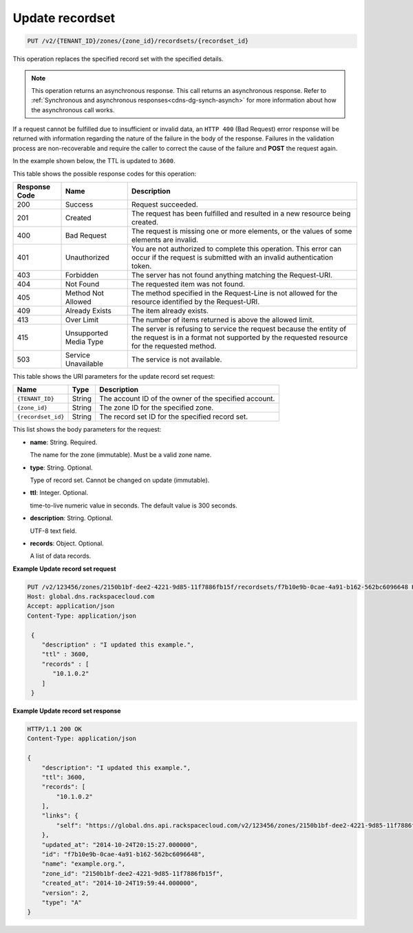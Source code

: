 .. _PUT_updateRecordset_v2__account_id__zones__zone_id__recordsets__recordset_id__recordsets:

Update recordset
^^^^^^^^^^^^^^^^^^^^^^^^^^^^^^^^^^^^^^^^^^^^^^^^^^^^^^^^^^^^^^^^^^^^^^^^^^^^^^^^

.. code::

    PUT /v2/{TENANT_ID}/zones/{zone_id}/recordsets/{recordset_id}

This operation replaces the specified record set with the specified details.

..  note:: 

    This operation returns an asynchronous response. This call returns an
    asynchronous response. Refer to 
    :ref:`Synchronous and asynchronous responses<cdns-dg-synch-asynch>` for more 
    information about how the asynchronous call works.     

If a request cannot be fulfilled due to insufficient or invalid data, an ``HTTP 400`` 
(Bad Request) error response will be returned with information regarding the nature of the 
failure in the body of the response. Failures in the validation process are non-recoverable 
and require the caller to correct the cause of the failure and **POST** the request again.

In the example shown below, the TTL is updated to ``3600``.

This table shows the possible response codes for this operation:

+---------+-----------------------+---------------------------------------------+
| Response| Name                  | Description                                 |
| Code    |                       |                                             |
+=========+=======================+=============================================+
| 200     | Success               | Request succeeded.                          |
+---------+-----------------------+---------------------------------------------+
| 201     | Created               | The request has been fulfilled and resulted |
|         |                       | in a new resource being created.            |
+---------+-----------------------+---------------------------------------------+
| 400     | Bad Request           | The request is missing one or more          |
|         |                       | elements, or the values of some elements    |
|         |                       | are invalid.                                |
+---------+-----------------------+---------------------------------------------+
| 401     | Unauthorized          | You are not authorized to complete this     |
|         |                       | operation. This error can occur if the      |
|         |                       | request is submitted with an invalid        |
|         |                       | authentication token.                       |
+---------+-----------------------+---------------------------------------------+
| 403     | Forbidden             | The server has not found anything matching  |
|         |                       | the Request-URI.                            |
+---------+-----------------------+---------------------------------------------+
| 404     | Not Found             | The requested item was not found.           |
+---------+-----------------------+---------------------------------------------+
| 405     | Method Not Allowed    | The method specified in the Request-Line is |
|         |                       | not allowed for the resource identified by  |
|         |                       | the Request-URI.                            |
+---------+-----------------------+---------------------------------------------+
| 409     | Already Exists        | The item already exists.                    |
+---------+-----------------------+---------------------------------------------+
| 413     | Over Limit            | The number of items returned is above the   |
|         |                       | allowed limit.                              |
+---------+-----------------------+---------------------------------------------+
| 415     | Unsupported Media     | The server is refusing to service the       |
|         | Type                  | request because the entity of the request   |
|         |                       | is in a format not supported by the         |
|         |                       | requested resource for the requested        |
|         |                       | method.                                     |
+---------+-----------------------+---------------------------------------------+
| 503     | Service Unavailable   | The service is not available.               |
+---------+-----------------------+---------------------------------------------+


This table shows the URI parameters for the update record set request:

+-----------------------+---------+---------------------------------------------+
| Name                  | Type    | Description                                 |
+=======================+=========+=============================================+
| ``{TENANT_ID}``       | ​String | The account ID of the owner of the          |
|                       |         | specified account.                          |
+-----------------------+---------+---------------------------------------------+
| ``{zone_id}``         | ​String | The zone ID for the specified zone.         |
+-----------------------+---------+---------------------------------------------+
| ``{recordset_id}``    | ​String | The record set ID for the specified record  |
|                       |         | set.                                        |
+-----------------------+---------+---------------------------------------------+

This list shows the body parameters for the request:

-  **name**: String. Required.

   The name for the zone (immutable). Must be a valid zone name.

-  **type**: String. Optional.

   Type of record set. Cannot be changed on update (immutable).

-  **ttl**: Integer. Optional.

   time-to-live numeric value in seconds. The default value is 300
   seconds.

-  **description**: String. Optional.

   UTF-8 text field.

-  **records**: Object. Optional.

   A list of data records.

 
**Example Update record set request**

.. code::  

    PUT /v2/123456/zones/2150b1bf-dee2-4221-9d85-11f7886fb15f/recordsets/f7b10e9b-0cae-4a91-b162-562bc6096648 HTTP/1.1
    Host: global.dns.rackspacecloud.com
    Accept: application/json
    Content-Type: application/json

     {
        "description" : "I updated this example.",
        "ttl" : 3600,
        "records" : [
           "10.1.0.2"
        ]
     }

 
**Example Update record set response**

.. code::  

    HTTP/1.1 200 OK
    Content-Type: application/json

    {
        "description": "I updated this example.",
        "ttl": 3600,
        "records": [
            "10.1.0.2"
        ],
        "links": {
            "self": "https://global.dns.api.rackspacecloud.com/v2/123456/zones/2150b1bf-dee2-4221-9d85-11f7886fb15f/recordsets/f7b10e9b-0cae-4a91-b162-562bc6096648"
        },
        "updated_at": "2014-10-24T20:15:27.000000",
        "id": "f7b10e9b-0cae-4a91-b162-562bc6096648",
        "name": "example.org.",
        "zone_id": "2150b1bf-dee2-4221-9d85-11f7886fb15f",
        "created_at": "2014-10-24T19:59:44.000000",
        "version": 2,
        "type": "A"
    }

